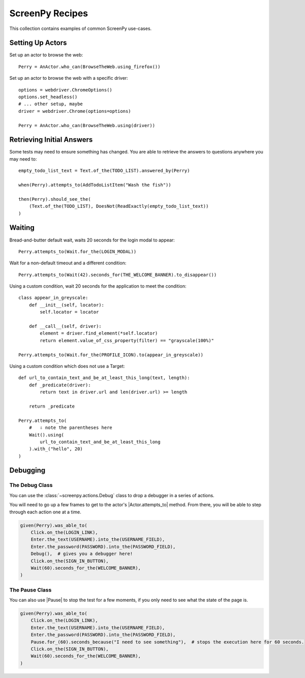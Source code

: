 .. _cookbook:

ScreenPy Recipes
================

This collection contains
examples of common ScreenPy use-cases.

.. _actor_setup:

Setting Up Actors
-----------------

Set up an actor to browse the web::

    Perry = AnActor.who_can(BrowseTheWeb.using_firefox())

Set up an actor to browse the web with a specific driver::

    options = webdriver.ChromeOptions()
    options.set_headless()
    # ... other setup, maybe
    driver = webdriver.Chrome(options=options)

    Perry = AnActor.who_can(BrowseTheWeb.using(driver))

.. _debugging:

Retrieving Initial Answers
--------------------------

Some tests may need to ensure something has changed.
You are able to retrieve
the answers to questions
anywhere you may need to::

    empty_todo_list_text = Text.of_the(TODO_LIST).answered_by(Perry)

    when(Perry).attempts_to(AddTodoListItem("Wash the fish"))

    then(Perry).should_see_the(
        (Text.of_the(TODO_LIST), DoesNot(ReadExactly(empty_todo_list_text))
    )

Waiting
-------

Bread-and-butter default wait,
waits 20 seconds for the login modal to appear::

    Perry.attempts_to(Wait.for_the(LOGIN_MODAL))


Wait for a non-default timeout
and a different condition::

    Perry.attempts_to(Wait(42).seconds_for(THE_WELCOME_BANNER).to_disappear())


Using a custom condition,
wait 20 seconds
for the application
to meet the condition::

    class appear_in_greyscale:
        def __init__(self, locator):
            self.locator = locator

        def __call__(self, driver):
            element = driver.find_element(*self.locator)
            return element.value_of_css_property(filter) == "grayscale(100%)"

    Perry.attempts_to(Wait.for_the(PROFILE_ICON).to(appear_in_greyscale))


Using a custom condition
which does not use a Target::

    def url_to_contain_text_and_be_at_least_this_long(text, length):
        def _predicate(driver):
            return text in driver.url and len(driver.url) >= length

        return _predicate

    Perry.attempts_to(
        #   ⇩ note the parentheses here
        Wait().using(
            url_to_contain_text_and_be_at_least_this_long
        ).with_("hello", 20)
    )


Debugging
---------

The Debug Class
^^^^^^^^^^^^^^^

You can use
the :class:`~screenpy.actions.Debug` class
to drop a debugger
in a series of actions.

You will need to go up a few frames
to get to the actor's |Actor.attempts_to| method.
From there, you will be able to
step through each action one at a time.

.. code-block:: python

    given(Perry).was_able_to(
        Click.on_the(LOGIN_LINK),
        Enter.the_text(USERNAME).into_the(USERNAME_FIELD),
        Enter.the_password(PASSWORD).into_the(PASSWORD_FIELD),
        Debug(),  # gives you a debugger here!
        Click.on_the(SIGN_IN_BUTTON),
        Wait(60).seconds_for_the(WELCOME_BANNER),
    )

The Pause Class
^^^^^^^^^^^^^^^

You can also use |Pause|
to stop the test for a few moments,
if you only need to see
what the state of the page is.

.. code-block:: python

    given(Perry).was_able_to(
        Click.on_the(LOGIN_LINK),
        Enter.the_text(USERNAME).into_the(USERNAME_FIELD),
        Enter.the_password(PASSWORD).into_the(PASSWORD_FIELD),
        Pause.for_(60).seconds_because("I need to see something"),  # stops the execution here for 60 seconds.
        Click.on_the(SIGN_IN_BUTTON),
        Wait(60).seconds_for_the(WELCOME_BANNER),
    )
